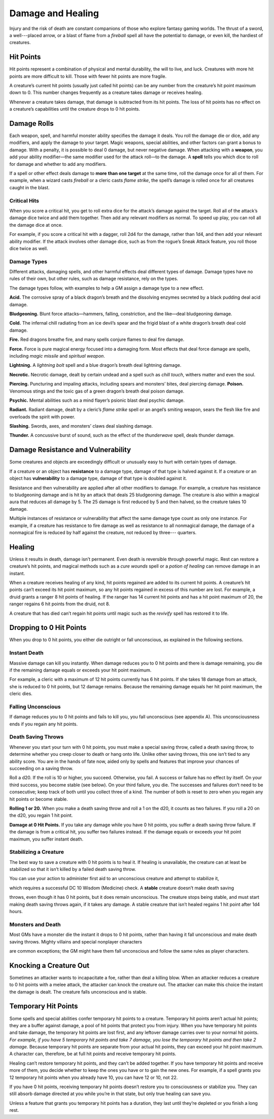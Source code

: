 
.. _srd:damage-and-healing:

Damage and Healing
------------------

Injury and the risk of death are constant companions of those who
explore fantasy gaming worlds. The thrust of a sword, a well---placed
arrow, or a blast of flame from a *fireball* spell all have the
potential to damage, or even kill, the hardiest of creatures.

Hit Points
^^^^^^^^^^^^^^^^^^^^^^^

Hit points represent a combination of physical and mental durability,
the will to live, and luck. Creatures with more hit points are more
difficult to kill. Those with fewer hit points are more fragile.

A creature’s current hit points (usually just called hit points) can be
any number from the creature’s hit point maximum down to 0. This number
changes frequently as a creature takes damage or receives healing.

Whenever a creature takes damage, that damage is subtracted from its hit
points. The loss of hit points has no effect on a creature’s
capabilities until the creature drops to 0 hit points.

Damage Rolls
^^^^^^^^^^^^^^^^^^^^^^^

Each weapon, spell, and harmful monster ability specifies the damage it
deals. You roll the damage die or dice, add any modifiers, and apply the
damage to your target. Magic weapons, special abilities, and other
factors can grant a bonus to damage. With a penalty, it is possible to
deal 0 damage, but never negative damage. When attacking with a **weapon**, you add your
ability modifier—the same modifier used for the attack roll—to the
damage. A **spell** tells you which dice to roll for damage and whether
to add any modifiers.

If a spell or other effect deals damage to **more**
**than one target** at the same time, roll the damage once for all of
them. For example, when a wizard casts *fireball* or a cleric casts
*flame strike*, the spell’s damage is rolled once for all creatures
caught in the blast.

Critical Hits
~~~~~~~~~~~~~~~~~~~

When you score a critical hit, you get to roll extra dice for the
attack’s damage against the target. Roll all of the attack’s damage dice
twice and add them together. Then add any relevant modifiers as normal. To speed up play,
you can roll all the damage dice at once.

For example, if you score a critical hit with a dagger, roll 2d4 for the
damage, rather than 1d4, and then add your relevant ability modifier. If
the attack involves other damage dice, such as from the rogue’s Sneak
Attack feature, you roll those dice twice as well.

Damage Types
~~~~~~~~~~~~~~~~~~~

Different attacks, damaging spells, and other harmful effects deal
different types of damage. Damage types have no rules of their own, but
other rules, such as damage resistance, rely on the types.

The damage types follow, with examples to help a GM assign a damage type
to a new effect.

**Acid.** The corrosive spray of a black dragon’s breath and the
dissolving enzymes secreted by a black pudding deal acid damage.

**Bludgeoning.** Blunt force attacks—hammers,
falling, constriction, and the like—deal bludgeoning damage.

**Cold.** The infernal chill radiating from an ice devil’s spear and
the frigid blast of a white dragon’s breath deal cold damage.

**Fire.** Red dragons breathe fire, and many spells conjure flames to
deal fire damage.

**Force.** Force is pure magical energy focused into a damaging
form. Most effects that deal force damage are spells, including *magic
missile* and *spiritual weapon*.

**Lightning.** A *lightning bolt* spell and a blue dragon’s breath
deal lightning damage.

**Necrotic.** Necrotic damage, dealt by certain undead and a spell
such as *chill touch*, withers matter and even the soul.

**Piercing.** Puncturing and impaling attacks, including spears and
monsters’ bites, deal piercing damage. **Poison.** Venomous stings and the toxic gas of a
green dragon’s breath deal poison damage.

**Psychic.** Mental abilities such as a mind flayer’s psionic blast
deal psychic damage.

**Radiant.** Radiant damage, dealt by a cleric’s *flame strike* spell
or an angel’s smiting weapon, sears the flesh like fire and overloads
the spirit with power.

**Slashing.** Swords, axes, and monsters’ claws deal slashing damage.

**Thunder.** A concussive burst of sound, such as the effect of the
*thunderwave* spell, deals thunder damage.

Damage Resistance and Vulnerability
^^^^^^^^^^^^^^^^^^^^^^^^^^^^^^^^^^^

Some creatures and objects are exceedingly difficult or unusually easy
to hurt with certain types of damage.

If a creature or an object has **resistance** to a
damage type, damage of that type is halved against it. If a creature or
an object has **vulnerability** to a damage type, damage of that type is
doubled against it.

Resistance and then vulnerability are applied after all other modifiers
to damage. For example, a creature has resistance to bludgeoning damage
and is hit by an attack that deals 25 bludgeoning damage. The creature
is also within a magical aura that reduces all damage by 5. The 25
damage is first reduced by 5 and then halved, so the creature takes 10
damage.

Multiple instances of resistance or vulnerability that affect the same
damage type count as only one instance. For example, if a creature has
resistance to fire damage as well as resistance to all nonmagical
damage, the damage of a nonmagical fire is reduced by half against the
creature, not reduced by three--- quarters.

Healing
^^^^^^^^^^^^^^^^^^^^^^^

Unless it results in death, damage isn’t permanent. Even death is
reversible through powerful magic. Rest can restore a creature’s hit
points, and magical methods such as a *cure wounds* spell or a *potion
of healing* can remove damage in an instant.

When a creature receives healing of any kind, hit points regained are
added to its current hit points. A creature’s hit points can’t exceed
its hit point maximum, so any hit points regained in excess of this
number are lost. For example, a druid grants a ranger 8 hit points of
healing. If the ranger has 14 current hit points and has a hit point
maximum of 20, the ranger regains 6 hit points from the druid, not 8.

A creature that has died can’t regain hit points until magic such as the
*revivify* spell has restored it to life.

Dropping to 0 Hit Points
^^^^^^^^^^^^^^^^^^^^^^^^

When you drop to 0 hit points, you either die outright or fall
unconscious, as explained in the following sections.

Instant Death
~~~~~~~~~~~~~~~~~~~

Massive damage can kill you instantly. When damage reduces you to 0 hit
points and there is damage remaining, you die if the remaining damage
equals or exceeds your hit point maximum.

For example, a cleric with a maximum of 12 hit points currently has 6
hit points. If she takes 18 damage from an attack, she is reduced to 0
hit points, but 12 damage remains. Because the remaining damage equals
her hit point maximum, the cleric dies.

Falling Unconscious
~~~~~~~~~~~~~~~~~~~

If damage reduces you to 0 hit points and fails to kill you, you fall
unconscious (see appendix A). This unconsciousness ends if you regain
any hit points.

Death Saving Throws
~~~~~~~~~~~~~~~~~~~

Whenever you start your turn with 0 hit points, you must make a special
saving throw, called a death saving throw, to determine whether you
creep closer to death or hang onto life. Unlike other saving throws,
this one isn’t tied to any ability score. You are in the hands of fate
now, aided only by spells and features that improve your chances of
succeeding on a saving throw.

Roll a d20. If the roll is 10 or higher, you succeed. Otherwise, you
fail. A success or failure has no effect by itself. On your third
success, you become stable (see below). On your third failure, you die.
The successes and failures don’t need to be consecutive; keep track of
both until you collect three of a kind. The number of both is reset to
zero when you regain any hit points or become stable.

**Rolling 1 or 20.** When you make a death saving throw and roll a 1
on the d20, it counts as two failures. If you roll a 20 on the d20, you
regain 1 hit point.

**Damage at 0 Hit Points.** If you take any damage while you have 0
hit points, you suffer a death saving throw failure. If the damage is
from a critical hit, you suffer two failures instead. If the damage
equals or exceeds your hit point maximum, you suffer instant death.

Stabilizing a Creature
~~~~~~~~~~~~~~~~~~~~~~

The best way to save a creature with 0 hit points is to heal it. If
healing is unavailable, the creature can at least be stabilized so that
it isn’t killed by a failed death saving throw.

You can use your action to administer first aid to an unconscious
creature and attempt to stabilize it,

which requires a successful DC 10 Wisdom (Medicine) check. A **stable** creature doesn’t make death saving

throws, even though it has 0 hit points, but it does remain unconscious.
The creature stops being stable, and must start making death saving
throws again, if it takes any damage. A stable creature that isn’t
healed regains 1 hit point after 1d4 hours.

Monsters and Death
~~~~~~~~~~~~~~~~~~

Most GMs have a monster die the instant it drops to 0 hit points, rather
than having it fall unconscious and make death saving throws. Mighty villains and special nonplayer characters

are common exceptions; the GM might have them fall unconscious and
follow the same rules as player characters.

Knocking a Creature Out
^^^^^^^^^^^^^^^^^^^^^^^

Sometimes an attacker wants to incapacitate a foe, rather than deal a
killing blow. When an attacker reduces a creature to 0 hit points with a
melee attack, the attacker can knock the creature out. The attacker can
make this choice the instant the damage is dealt. The creature falls
unconscious and is stable.

Temporary Hit Points
^^^^^^^^^^^^^^^^^^^^

Some spells and special abilities confer temporary hit points to a
creature. Temporary hit points aren’t actual hit points; they are a
buffer against damage, a pool of hit points that protect you from
injury. When you have temporary hit points and take
damage, the temporary hit points are lost first, and any leftover damage
carries over to your normal hit points. *For example, if you have 5
temporary hit points and take 7 damage, you lose the temporary hit
points and then take 2 damage.* Because temporary hit points are separate from
your actual hit points, they can exceed your hit point maximum. A
character can, therefore, be at full hit points and receive temporary
hit points.

Healing can’t restore temporary hit points, and they can’t be added
together. If you have temporary hit points and receive more of them, you
decide whether to keep the ones you have or to gain the new ones. For
example, if a spell grants you 12 temporary hit points when you already
have 10, you can have 12 or 10, not 22.

If you have 0 hit points, receiving temporary hit points doesn’t restore
you to consciousness or stabilize you. They can still absorb damage
directed at you while you’re in that state, but only true healing can save you.

Unless a feature that grants you temporary hit points has a duration,
they last until they’re depleted or you finish a long rest.
